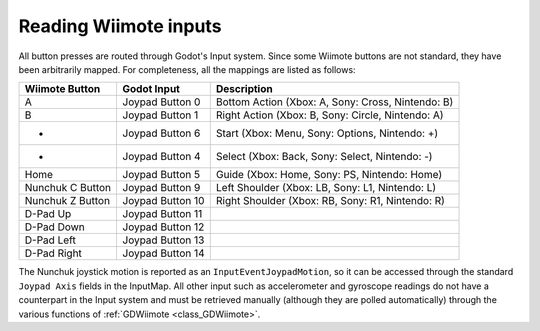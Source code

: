 .. _doc_inputs:

Reading Wiimote inputs
=========================

All button presses are routed through Godot's Input system. Since some Wiimote buttons are not standard, they have been arbitrarily mapped. For completeness, all the mappings are listed as follows:

+-------------------+-------------------+---------------------------------------------------------------+
| Wiimote Button    | Godot Input       | Description                                                   |
+===================+===================+===============================================================+
| A                 | Joypad Button 0   | Bottom Action (Xbox: A, Sony: Cross, Nintendo: B)             |
+-------------------+-------------------+---------------------------------------------------------------+
| B                 | Joypad Button 1   | Right Action (Xbox: B, Sony: Circle, Nintendo: A)             |
+-------------------+-------------------+---------------------------------------------------------------+
| +                 | Joypad Button 6   | Start (Xbox: Menu, Sony: Options, Nintendo: +)                |
+-------------------+-------------------+---------------------------------------------------------------+
| -                 | Joypad Button 4   | Select (Xbox: Back, Sony: Select, Nintendo: -)                |
+-------------------+-------------------+---------------------------------------------------------------+
| Home              | Joypad Button 5   | Guide (Xbox: Home, Sony: PS, Nintendo: Home)                  |
+-------------------+-------------------+---------------------------------------------------------------+
| Nunchuk C Button  | Joypad Button 9   | Left Shoulder (Xbox: LB, Sony: L1, Nintendo: L)               |
+-------------------+-------------------+---------------------------------------------------------------+
| Nunchuk Z Button  | Joypad Button 10  | Right Shoulder (Xbox: RB, Sony: R1, Nintendo: R)              |
+-------------------+-------------------+---------------------------------------------------------------+
| D-Pad Up          | Joypad Button 11  |                                                               |
+-------------------+-------------------+---------------------------------------------------------------+
| D-Pad Down        | Joypad Button 12  |                                                               |
+-------------------+-------------------+---------------------------------------------------------------+
| D-Pad Left        | Joypad Button 13  |                                                               |
+-------------------+-------------------+---------------------------------------------------------------+
| D-Pad Right       | Joypad Button 14  |                                                               |
+-------------------+-------------------+---------------------------------------------------------------+

The Nunchuk joystick motion is reported as an ``InputEventJoypadMotion``, so it can be accessed through the standard ``Joypad Axis`` fields in the InputMap. All other input such as accelerometer and gyroscope readings do not have a counterpart in the Input system and must be retrieved manually (although they are polled automatically) through the various functions of :ref:`GDWiimote <class_GDWiimote>`.